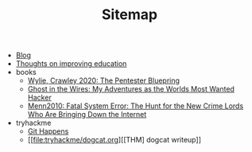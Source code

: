 #+TITLE: Sitemap

- [[file:blog.org][Blog]]
- [[file:wrongwitheducation.org][Thoughts on improving education]]
- books
  - [[file:books/WylieCrawley_ThePentesterBlueprint.org][Wylie, Crawley 2020: The Pentester Bluepring]]
  - [[file:books/Mitnick2011-ghostinthewires.org][Ghost in the Wires: My Adventures as the Worlds Most Wanted Hacker]]
  - [[file:books/Menn2010_fatalsystemerror.org][Menn2010: Fatal System Error: The Hunt for the New Crime Lords Who Are Bringing Down the Internet]]
- tryhackme
  - [[file:tryhackme/githappens.org][Git Happens]]
  - [[file:tryhackme/dogcat.org][[THM] dogcat writeup]]